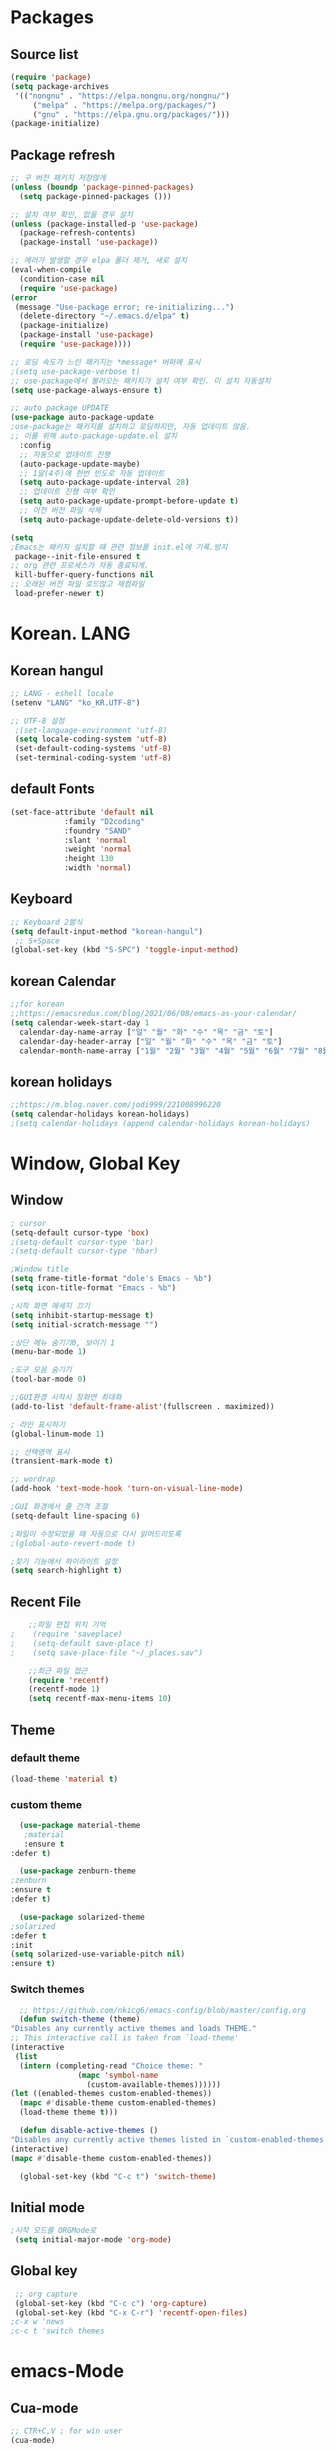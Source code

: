 
* Packages
** Source list
   #+begin_src emacs-lisp :tangle yes
     (require 'package)
     (setq package-archives
      '(("nongnu" . "https://elpa.nongnu.org/nongnu/")
	      ("melpa" . "https://melpa.org/packages/")
	      ("gnu" . "https://elpa.gnu.org/packages/")))
     (package-initialize)
   #+end_src
** Package refresh
   #+begin_src emacs-lisp :tangle yes
     ;; 구 버전 패키지 저장않게
     (unless (boundp 'package-pinned-packages)
       (setq package-pinned-packages ()))

     ;; 설치 여부 확인, 없을 경우 설치
     (unless (package-installed-p 'use-package)
       (package-refresh-contents)
       (package-install 'use-package))

     ;; 에러가 발생할 경우 elpa 폴더 제거, 새로 설치
     (eval-when-compile
       (condition-case nil
	   (require 'use-package)
	 (error 
	  (message "Use-package error; re-initializing...")
	   (delete-directory "~/.emacs.d/elpa" t)
	   (package-initialize)
	   (package-install 'use-package)
	   (require 'use-package))))

     ;; 로딩 속도가 느린 패키지는 *message* 버퍼에 표시 
     ;(setq use-package-verbose t) 
     ;; use-package에서 불러오는 패키지가 설치 여부 확인. 미 설치 자동설치
     (setq use-package-always-ensure t)

     ;; auto package UPDATE
     (use-package auto-package-update
	 ;use-package는 패키지를 설치하고 로딩하지만, 자동 업데이트 않음.
	 ;; 이를 위해 auto-package-update.el 설치
       :config
       ;; 자동으로 업데이트 진행
       (auto-package-update-maybe)
       ;; 1달(4주)에 한번 빈도로 자동 업데이트
       (setq auto-package-update-interval 28)
       ;; 업데이트 진행 여부 확인
       (setq auto-package-update-prompt-before-update t)
       ;; 이전 버전 파일 삭제
       (setq auto-package-update-delete-old-versions t))

     (setq
     ;Emacs는 패키지 설치할 때 관련 정보를 init.el에 기록.방지
      package--init-file-ensured t
     ;; org 관련 프로세스가 자동 종료되게.
      kill-buffer-query-functions nil
     ;; 오래된 버전 파일 로드않고 재컴파일
      load-prefer-newer t)
   #+end_src
* Korean. LANG
** Korean hangul
  #+begin_src emacs-lisp :tangle yes
    ;; LANG - eshell locale
    (setenv "LANG" "ko_KR.UTF-8")

    ;; UTF-8 설정
     ;(set-language-environment 'utf-8)
     (setq locale-coding-system 'utf-8)
     (set-default-coding-systems 'utf-8)
     (set-terminal-coding-system 'utf-8)
  #+end_src
** default Fonts
   #+begin_src emacs-lisp :tangle yes
     (set-face-attribute 'default nil
				 :family "D2coding"
				 :foundry "SAND"
				 :slant 'normal
				 :weight 'normal
				 :height 130
				 :width 'normal)

  #+end_src
** Keyboard
   #+begin_src emacs-lisp :tangle yes
    ;; Keyboard 2벌식
    (setq default-input-method "korean-hangul")
     ;; S+Space
    (global-set-key (kbd "S-SPC") 'toggle-input-method)
   #+end_src
** korean Calendar
   #+begin_src emacs-lisp :tangle yes
     ;;for korean
     ;;https://emacsredux.com/blog/2021/06/08/emacs-as-your-calendar/
     (setq calendar-week-start-day 1 
	   calendar-day-name-array ["일" "월" "화" "수" "목" "금" "토"]
	   calendar-day-header-array ["일" "월" "화" "수" "목" "금" "토"]
	   calendar-month-name-array ["1월" "2월" "3월" "4월" "5월" "6월" "7월" "8월" "9월" "10월" "11월" "12월"])
   #+end_src
** korean holidays
   #+begin_src emacs-lisp :tangle yes
     ;;https://m.blog.naver.com/jodi999/221008996220
     (setq calendar-holidays korean-holidays)
     ;(setq calendar-holidays (append calendar-holidays korean-holidays)
   #+end_src 
* Window, Global Key
** Window
  #+begin_src emacs-lisp :tangle yes
    ; cursor
    (setq-default cursor-type 'box)
    ;(setq-default cursor-type 'bar)
    ;(setq-default cursor-type 'hbar)

    ;Window title 
    (setq frame-title-format "dole's Emacs - %b")
    (setq icon-title-format "Emacs - %b")

    ;시작 화면 메세지 끄기
    (setq inhibit-startup-message t)
    (setq initial-scratch-message "")

    ;상단 메뉴 숨기기0, 보이기 1
    (menu-bar-mode 1)

    ;도구 모음 숨기기
    (tool-bar-mode 0)

    ;;GUI환경 시작시 창화면 최대화
    (add-to-list 'default-frame-alist'(fullscreen . maximized))

    ; 라인 표시하기
    (global-linum-mode 1)

    ;; 선택영역 표시
    (transient-mark-mode t)

    ;; wordrap
    (add-hook 'text-mode-hook 'turn-on-visual-line-mode)

    ;GUI 화경에서 줄 간격 조절
    (setq-default line-spacing 6)

    ;파일이 수정되었을 때 자동으로 다시 읽어드리도록
    ;(global-auto-revert-mode t)

    ;찾기 기능에서 하이라이트 설정
    (setq search-highlight t)    
  #+end_src
** Recent File
    #+begin_src emacs-lisp :tangle yes
    ;;파일 편집 위치 기억
;    (require 'saveplace)
;    (setq-default save-place t)
;    (setq save-place-file "~/_places.sav")

    ;;최근 파일 접근
    (require 'recentf)
    (recentf-mode 1)
    (setq recentf-max-menu-items 10)

    #+end_src
** Theme
*** default theme
    #+begin_src emacs-lisp :tangle yes
      (load-theme 'material t)
    #+end_src
*** custom theme
    #+begin_src emacs-lisp :tangle yes
      (use-package material-theme
       ;material
       :ensure t
	:defer t)

      (use-package zenburn-theme
	;zenburn
	:ensure t
	:defer t)

      (use-package solarized-theme
	;solarized
	:defer t
	:init
	(setq solarized-use-variable-pitch nil)
	:ensure t)
   #+end_src
*** Switch themes
    #+begin_src emacs-lisp :tangle yes
      ;; https://github.com/nkicg6/emacs-config/blob/master/config.org
      (defun switch-theme (theme)
	"Disables any currently active themes and loads THEME."
	;; This interactive call is taken from `load-theme'
	(interactive
	 (list
	  (intern (completing-read "Choice theme: "
				   (mapc 'symbol-name
					 (custom-available-themes))))))
	(let ((enabled-themes custom-enabled-themes))
	  (mapc #'disable-theme custom-enabled-themes)
	  (load-theme theme t)))

      (defun disable-active-themes ()
	"Disables any currently active themes listed in `custom-enabled-themes'."
	(interactive)
	(mapc #'disable-theme custom-enabled-themes))

      (global-set-key (kbd "C-c t") 'switch-theme)
    #+end_src
** Initial mode
   #+begin_src emacs-lisp :tangle yes
    ;시작 모드를 ORGMode로
     (setq initial-major-mode 'org-mode)
   #+end_src
** Global key
   #+begin_src emacs-lisp :tangle yes
      ;; org capture
      (global-set-key (kbd "C-c c") 'org-capture)
      (global-set-key (kbd "C-x C-r") 'recentf-open-files)
     ;c-x w 'news
     ;c-c t 'switch themes
   #+end_src
* emacs-Mode
** Cua-mode
   #+begin_src emacs-lisp :tangle yes
     ;; CTR+C,V ; for win user
     (cua-mode)
   #+end_src
** Org-mode
*** org
    #+begin_src emacs-lisp :tangle yes
      (use-package org
   ;;	:ensure org-plus-contrib     ;for org-contacts
	:config
   ;; org문서,항목의 깊이에 따라 들여쓰기. 단, 항목의 star는 숨기지 않음
	(progn
	  (setq org-startup-indented nil)
	  (setq org-hide-leading-stars nil)
	  (setq org-adapt-indentation t)))
      
	  ;(setq org-image-actual-width nil)        ;image fulscreen hebit
	  ;(setq org-latex-image-default-width "") ;LaTeX 이미지 크기를 90%
      
	;; 할 일 설정하기 Todo
	; C-c C-v - 현재 문서에 있는 할 일 목록 보기
	; C-c / t - 현재 할 일 항목외 모두 접기
	(setq org-todo-keywords
	 '((sequence "TODO" "ING" "WAIT" "DONE")))
    #+end_src    
*** Agenda
    #+begin_src emacs-lisp :tangle yes
    ;; for agenda
    ; C-c [ - 아젠다 파일 목록에 문서 추가
    ; C-c ] - 아젠다 파일 목록에서 문서를 제거
    ; C-c . - 일자 추가
    ; C-u C-c - 일자와 시간 추가
    ; C-g - 하던 일 멈추고 벗어남. 명령 취소;

    (setq org-agenda-files '("~/Dropbox/Doc/Life/org/memo_Main.org"
			     "~/Dropbox/Doc/Life/org/Agenda.org"))
      
    (add-hook 'org-mode-hook 
	      (lambda ()
	      (local-set-key (kbd "C-c a") 'org-agenda)))
    #+end_src    
*** Capture
    #+begin_src emacs-lisp :tangle yes
    ;; global key: C-c c
   (setq org-capture-templates
    '(
	  ("j" "Journal" entry (file+datetree "~/Dropbox/Doc/Life/org/journal.org")
	   "* %?\n insert on: %U %i")
	  ("c" "Contacts" entry (file+headline "~/Dropbox/Doc/Life/org/contacts.org" "Biz")
	   "** 이름: %?\n  - 회사: \n  - 연락: \n  - 메모: \n   %t"))
       )
    #+end_src
*** for bullet
    #+begin_src emacs-lisp :tangle yes
    ;; org-superstar  ;; improved version of org-bullets
    (use-package org-superstar
	:ensure t
	:config
    (add-hook 'org-mode-hook (lambda () (org-superstar-mode 1))))
    #+end_src
*** export PDF,markdown
   #+begin_src emacs-lisp :tangle yes
     ;; for export PDF
     (setenv "PATH" (concat (getenv "PATH") ":/Library/TeX/texbin")) ;;for MacTeX
     (setq org-latex-to-pdf-process
	     '("pdflatex -interaction nonstopmode -output-directory %o %f"
	       "pdflatex -interaction nonstopmode -output-directory %o %f"
	       "pdflatex -interaction nonstopmode -output-directory %o %f"))

     ;; for export markdown
	(eval-after-load "org"
	 '(require 'ox-md nil t))
   #+end_src   
*** for Slide
   #+begin_src emacs-lisp :tangle yes
    (use-package org-tree-slide
	:custom
     (org-image-actual-width nil))
    #+end_src
** Yasnippet
   #+begin_src emacs-lisp :tangle yes
    ;; for global-mode
     (use-package yasnippet
	      :ensure t
	      :init
	 (progn
	     (yas-global-mode 1)
    ))
     ;; for minor-mode	  
     ;; (yas-reload-all)
     ;; (add-hook 'prog-mode-hook #'yas-minor-mode)
   #+end_src
** Company
   #+begin_src emacs-lisp :tangle yes
     ;;auto-complete
     (use-package company
	:config
        (setq company-idle-delay 0
	      company-minimum-prefix-length 3
	      company-selection-wrap-around t))
     (global-company-mode)
   #+end_src
** Which-key
   #+begin_src emacs-lisp :tangle yes
     ;; which-key
     (use-package which-key
	 :ensure t
	 :config
       (which-key-mode))
   #+end_src
** Ace-window
   #+begin_src emacs-lisp :tangle yes
     ;; Ace-window
     (global-set-key (kbd "M-o") 'ace-window)
     ;(global-set-key [M-left] 'windmove-left)          ; move to left window
     ;(global-set-key [M-right] 'windmove-right)        ; move to right window
     ;(global-set-key [M-up] 'windmove-up)              ; move to upper window
     ;(global-set-key [M-down] 'windmove-down)          ; move to lower window
   #+end_src
** Markdown-mode
   #+begin_src emacs-lisp :tangle yes
     ;; mark-down mode
     (use-package markdown-mode
       :ensure t
       :commands (markdown-mode gfm-mode)
       :mode (("README\\.md\\'" . gfm-mode)
	      ("\\.md\\'" . markdown-mode)
	      ("\\.markdown\\'" . markdown-mode))
       )
     ;  :init (setq markdown-command "multimarkdown")) ;; 기본 마크다운 렌더링 엔진
   #+end_src
** Joplin
   #+begin_src emacs-lisp :tangle yes
   ;; sync for Joplin external editor
   ;; emacs가 원본 파일을 계속 편집하는 동안 내용을 새 파일에 복사,백업 파일  만듬
   ;; markdown-mode일 경우 : Bug
    ;;(add-hook 'markdown-mode-hook
    ;;      '(setq backup-by-copying t))
   ;(setq backup-by-copying t)
   #+end_src
** ivy,counsel,swiper
   #+begin_src emacs-lisp :tangle yes
   ;; Ivy는 자동완성을 도와주는 도구
   ;; Ivy는 Ivy를 사용해 이맥스의 기본 기능을 개선시킨 함수들을 제공하는데 이를 Counsel이라 함.
   ;; Swiper는 이맥스의 검색 기능(Ctrl-s)를 개선시킨 함수입니다. 이 세 종류의 기능을 보통 함께 
     (use-package counsel
       :ensure t)

     (use-package ivy
       :ensure t
       :config
       (setq ivy-use-virtual-buffers t)
       (setq enable-recursive-minibuffers t)
       ;; enable this if you want `swiper' to use it
       ;; (setq search-default-mode #'char-fold-to-regexp)
       (global-set-key (kbd "C-s") 'swiper)
      ; (global-set-key (kbd "C-c C-r") 'ivy-resume)
       (global-set-key (kbd "<f6>") 'ivy-resume)
       (global-set-key (kbd "M-x") 'counsel-M-x)
       (global-set-key (kbd "C-x C-f") 'counsel-find-file)
       (global-set-key (kbd "<f1> f") 'counsel-describe-function)
       (global-set-key (kbd "<f1> v") 'counsel-describe-variable)
       (global-set-key (kbd "<f1> o") 'counsel-describe-symbol)
       (global-set-key (kbd "<f1> l") 'counsel-find-library)
       (global-set-key (kbd "<f2> i") 'counsel-info-lookup-symbol)
       (global-set-key (kbd "<f2> u") 'counsel-unicode-char)
      ; (global-set-key (kbd "C-c g") 'counsel-git)
      ; (global-set-key (kbd "C-c j") 'counsel-git-grep)
      ; (global-set-key (kbd "C-c k") 'counsel-ag)
      ; (global-set-key (kbd "C-x l") 'counsel-locate)
      ; (global-set-key (kbd "C-S-o") 'counsel-rhythmbox)
       (define-key minibuffer-local-map (kbd "C-r") 'counsel-minibuffer-history))
   #+end_src
** Elfeed
   #+begin_src emacs-lisp :tangle yes
     #+begin_center
;     (global-set-key (kbd "C-x w") 'elfeed)
;     (require 'elfeed-org)
;	      (elfeed-org)
;      (setq rmh-elfeed-org-files (list "/Users/hykim/.emacs.d/elfeeds.org"))
;     #+end_center
;      (setq-default elfeed-search-filter "@2-week-ago +unread ")
   #+end_src

